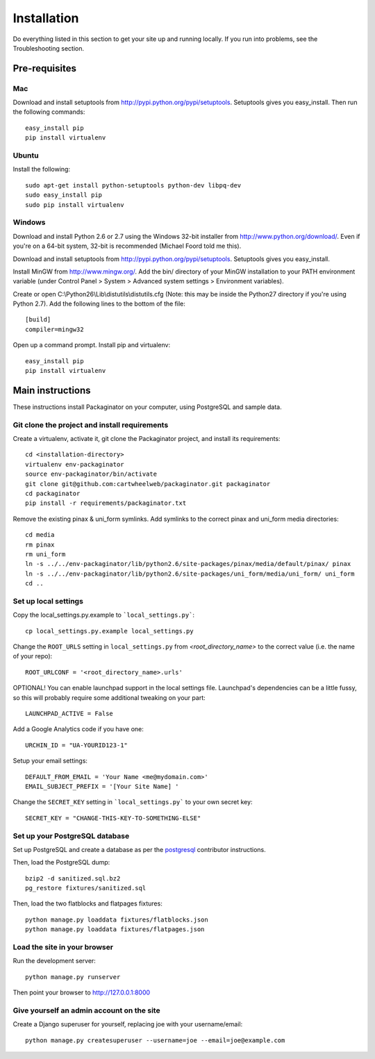 ============
Installation
============

Do everything listed in this section to get your site up and running locally.  If you run into problems, see the Troubleshooting section.

Pre-requisites
==============

Mac
---

Download and install setuptools from http://pypi.python.org/pypi/setuptools.  Setuptools gives you easy_install. Then run the following commands::

    easy_install pip
    pip install virtualenv

Ubuntu
------

Install the following::

    sudo apt-get install python-setuptools python-dev libpq-dev
    sudo easy_install pip
    sudo pip install virtualenv

Windows
-------

Download and install Python 2.6 or 2.7 using the Windows 32-bit installer from http://www.python.org/download/.  Even if you're on a 64-bit system, 32-bit is recommended (Michael Foord told me this).

Download and install setuptools from http://pypi.python.org/pypi/setuptools.  Setuptools gives you easy_install.

Install MinGW from http://www.mingw.org/.  Add the bin/ directory of your MinGW installation to your PATH environment variable (under Control Panel > System > Advanced system settings > Environment variables).

Create or open C:\\Python26\\Lib\\distutils\\distutils.cfg (Note: this may be inside the Python27 directory if you're using Python 2.7).  Add the following lines to the bottom of the file::

    [build]
    compiler=mingw32

Open up a command prompt.  Install pip and virtualenv::

    easy_install pip
    pip install virtualenv

Main instructions
=================

These instructions install Packaginator on your computer, using PostgreSQL and sample data.

Git clone the project and install requirements
------------------------------------------------

Create a virtualenv, activate it, git clone the Packaginator project, and install its requirements::

    cd <installation-directory>
    virtualenv env-packaginator
    source env-packaginator/bin/activate
    git clone git@github.com:cartwheelweb/packaginator.git packaginator
    cd packaginator
    pip install -r requirements/packaginator.txt

Remove the existing pinax & uni_form symlinks.  Add symlinks to the correct pinax and uni_form media directories::

    cd media
    rm pinax
    rm uni_form
    ln -s ../../env-packaginator/lib/python2.6/site-packages/pinax/media/default/pinax/ pinax
    ln -s ../../env-packaginator/lib/python2.6/site-packages/uni_form/media/uni_form/ uni_form
    cd ..


Set up local settings
---------------------

Copy the local_settings.py.example to ```local_settings.py```::

    cp local_settings.py.example local_settings.py

Change the ``ROOT_URLS`` setting in ``local_settings.py`` from `<root_directory_name>` to the correct value (i.e. the name of your repo)::

    ROOT_URLCONF = '<root_directory_name>.urls'

OPTIONAL! You can enable launchpad support in the local settings file. Launchpad's dependencies can be a little fussy, so this will probably require some additional tweaking on your part::

    LAUNCHPAD_ACTIVE = False

Add a Google Analytics code if you have one::

    URCHIN_ID = "UA-YOURID123-1"

Setup your email settings::

    DEFAULT_FROM_EMAIL = 'Your Name <me@mydomain.com>'
    EMAIL_SUBJECT_PREFIX = '[Your Site Name] '

Change the ``SECRET_KEY`` setting in ```local_settings.py``` to your own secret key::

    SECRET_KEY = "CHANGE-THIS-KEY-TO-SOMETHING-ELSE"

Set up your PostgreSQL database
-------------------------------

Set up PostgreSQL and create a database as per the postgresql_ contributor instructions.

Then, load the PostgreSQL dump::

    bzip2 -d sanitized.sql.bz2
    pg_restore fixtures/sanitized.sql

Then, load the two flatblocks and flatpages fixtures::

    python manage.py loaddata fixtures/flatblocks.json
    python manage.py loaddata fixtures/flatpages.json

Load the site in your browser
-----------------------------

Run the development server::

    python manage.py runserver

Then point your browser to http://127.0.0.1:8000

Give yourself an admin account on the site
------------------------------------------

Create a Django superuser for yourself, replacing joe with your username/email::

    python manage.py createsuperuser --username=joe --email=joe@example.com


.. _postgresql: postgresql_contributor_instructions.html
